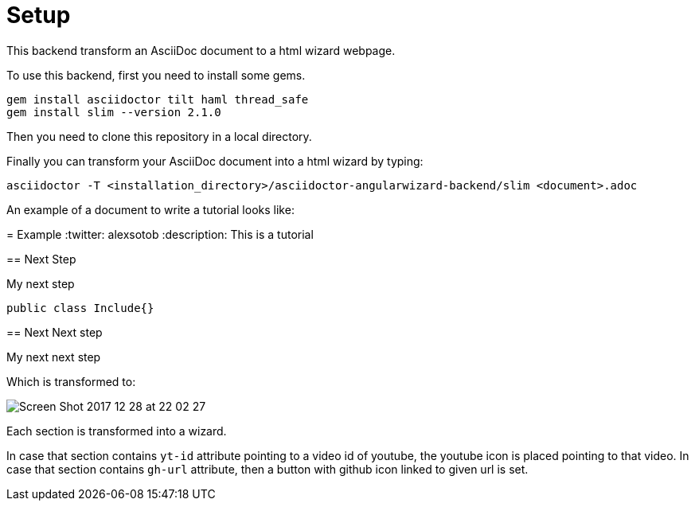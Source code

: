 = Setup

This backend transform an AsciiDoc document to a html wizard webpage.

To use this backend, first you need to install some gems.

[source, terminal]
----
gem install asciidoctor tilt haml thread_safe
gem install slim --version 2.1.0
----

Then you need to clone this repository in a local directory.

Finally you can transform your AsciiDoc document into a html wizard by typing:

[source, terminal]
----
asciidoctor -T <installation_directory>/asciidoctor-angularwizard-backend/slim <document>.adoc
----

An example of a document to write a tutorial looks like:


--
= Example
:twitter: alexsotob
:description: This is a tutorial

[yt-id=LNDlrQ8s4ug, gh-url=https://github.com/arquillian/arquillian-cube]
== Next Step

My next step

[source, java]
----
public class Include{}
----

== Next Next step

My next next step
--

Which is transformed to:

image:https://preview.ibb.co/gCtKMb/Screen_Shot_2017_12_28_at_22_02_27.png[]

Each section is transformed into a wizard.

In case that section contains `yt-id` attribute pointing to a video id of youtube, the youtube icon is placed pointing to that video.
In case that section contains `gh-url` attribute, then a button with github icon linked to given url is set.



